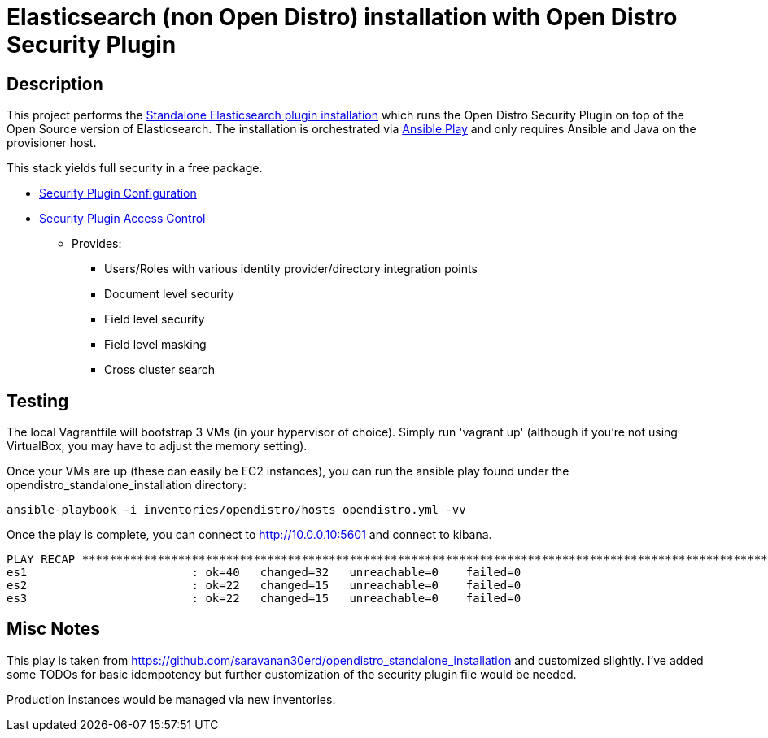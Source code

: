 = Elasticsearch (non Open Distro) installation with Open Distro Security Plugin

== Description

This project performs the https://opendistro.github.io/for-elasticsearch-docs/docs/install/plugins/[Standalone Elasticsearch plugin installation] which runs the Open Distro Security Plugin on top of the Open Source version of Elasticsearch. The installation is orchestrated via https://github.com/saravanan30erd/opendistro_standalone_installation[Ansible Play] and only requires Ansible and Java on the provisioner host.

This stack yields full security in a free package.

* https://opendistro.github.io/for-elasticsearch-docs/docs/security-configuration/[Security Plugin Configuration]
* https://opendistro.github.io/for-elasticsearch-docs/docs/security-access-control/[Security Plugin Access Control]
** Provides:
*** Users/Roles with various identity provider/directory integration points
*** Document level security
*** Field level security
*** Field level masking
*** Cross cluster search

== Testing

The local Vagrantfile will bootstrap 3 VMs (in your hypervisor of choice). Simply run 'vagrant up' (although if you're not using VirtualBox, you may have to adjust the memory setting).

Once your VMs are up (these can easily be EC2 instances), you can run the ansible play found under the opendistro_standalone_installation directory:

 ansible-playbook -i inventories/opendistro/hosts opendistro.yml -vv

Once the play is complete, you can connect to http://10.0.0.10:5601 and connect to kibana.
[source]
--
PLAY RECAP *****************************************************************************************************************************************************************
es1                        : ok=40   changed=32   unreachable=0    failed=0
es2                        : ok=22   changed=15   unreachable=0    failed=0
es3                        : ok=22   changed=15   unreachable=0    failed=0
--

== Misc Notes

This play is taken from https://github.com/saravanan30erd/opendistro_standalone_installation and customized slightly. I've added some TODOs for basic idempotency but further customization of the security plugin file would be needed.

Production instances would be managed via new inventories. 
